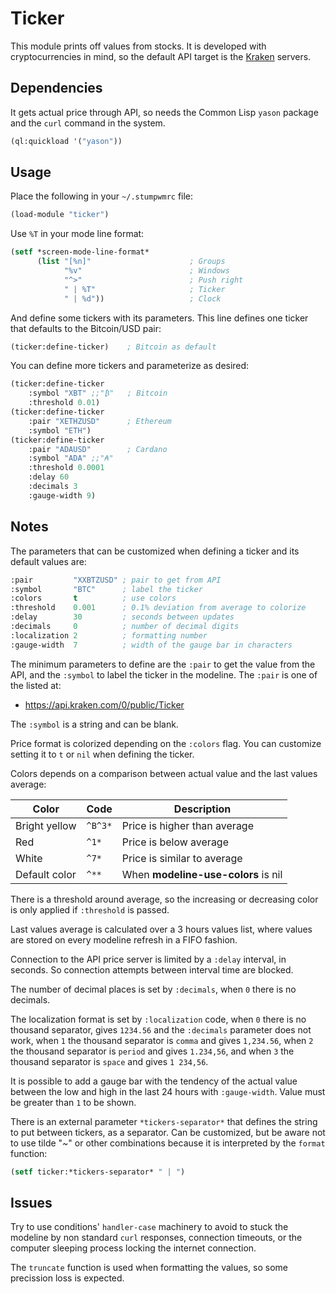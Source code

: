 * Ticker

This module prints off values from stocks. It is developed with
cryptocurrencies in mind, so the default API target is the [[https://kraken.com/][Kraken]]
servers.

[[./screenshot.png]]

** Dependencies

It gets actual price through API, so needs the Common Lisp =yason=
package and the =curl= command in the system.

#+BEGIN_SRC lisp
  (ql:quickload '("yason"))
#+END_SRC

** Usage

Place the following in your =~/.stumpwmrc= file:

#+BEGIN_SRC lisp
  (load-module "ticker")
#+END_SRC

Use =%T= in your mode line format:

#+BEGIN_SRC lisp
  (setf *screen-mode-line-format*
        (list "[%n]"                      ; Groups
              "%v"                        ; Windows
              "^>"                        ; Push right
              " | %T"                     ; Ticker
              " | %d"))                   ; Clock
#+END_SRC

And define some tickers with its parameters. This line defines one
ticker that defaults to the Bitcoin/USD pair:

#+BEGIN_SRC lisp
  (ticker:define-ticker)    ; Bitcoin as default
#+END_SRC

You can define more tickers and parameterize as desired:

#+begin_src lisp
  (ticker:define-ticker
      :symbol "XBT" ;;"₿"   ; Bitcoin
      :threshold 0.01)
  (ticker:define-ticker
      :pair "XETHZUSD"      ; Ethereum
      :symbol "ETH")
  (ticker:define-ticker
      :pair "ADAUSD"        ; Cardano
      :symbol "ADA" ;;"₳"
      :threshold 0.0001
      :delay 60
      :decimals 3
      :gauge-width 9)
          #+end_src

** Notes

The parameters that can be customized when defining a ticker and its
default values are:

#+begin_src lisp
  :pair         "XXBTZUSD" ; pair to get from API
  :symbol       "BTC"      ; label the ticker
  :colors       t          ; use colors
  :threshold    0.001      ; 0.1% deviation from average to colorize
  :delay        30         ; seconds between updates
  :decimals     0          ; number of decimal digits
  :localization 2          ; formatting number
  :gauge-width  7          ; width of the gauge bar in characters
#+end_src

The minimum parameters to define are the =:pair= to get the value from
the API, and the =:symbol= to label the ticker in the modeline. The
=:pair= is one of the listed at:

+ [[https://api.kraken.com/0/public/Ticker]]

The =:symbol= is a string and can be blank.

Price format is colorized depending on the =:colors= flag. You can
customize setting it to =t= or =nil= when defining the ticker.

Colors depends on a comparison between actual value and the last
values average:

| Color         | Code    | Description                       |
|---------------+---------+-----------------------------------|
| Bright yellow | =^B^3*= | Price is higher than average      |
| Red           | =^1*=   | Price is below average            |
| White         | =^7*=   | Price is similar to average       |
| Default color | =^**=   | When *modeline-use-colors* is nil |

There is a threshold around average, so the increasing or decreasing
color is only applied if =:threshold= is passed.

Last values average is calculated over a 3 hours values list, where
values are stored on every modeline refresh in a FIFO fashion.

Connection to the API price server is limited by a =:delay= interval,
in seconds. So connection attempts between interval time are blocked.

The number of decimal places is set by =:decimals=, when =0= there is
no decimals.

The localization format is set by =:localization= code, when =0= there
is no thousand separator, gives =1234.56= and the =:decimals=
parameter does not work, when =1= the thousand separator is =comma=
and gives =1,234.56=, when =2= the thousand separator is =period= and
gives =1.234,56=, and when =3= the thousand separator is =space= and
gives =1 234,56=.

It is possible to add a gauge bar with the tendency of the actual
value between the low and high in the last 24 hours with
=:gauge-width=. Value must be greater than =1= to be shown.

There is an external parameter =*tickers-separator*= that defines the
string to put between tickers, as a separator. Can be customized, but
be aware not to use tilde "~" or other combinations because it is
interpreted by the =format= function:

#+begin_src lisp
  (setf ticker:*tickers-separator* " | ")
#+end_src

** Issues

Try to use conditions' =handler-case= machinery to avoid to stuck the
modeline by non standard =curl= responses, connection timeouts, or the
computer sleeping process locking the internet connection.

The =truncate= function is used when formatting the values, so some
precission loss is expected.

